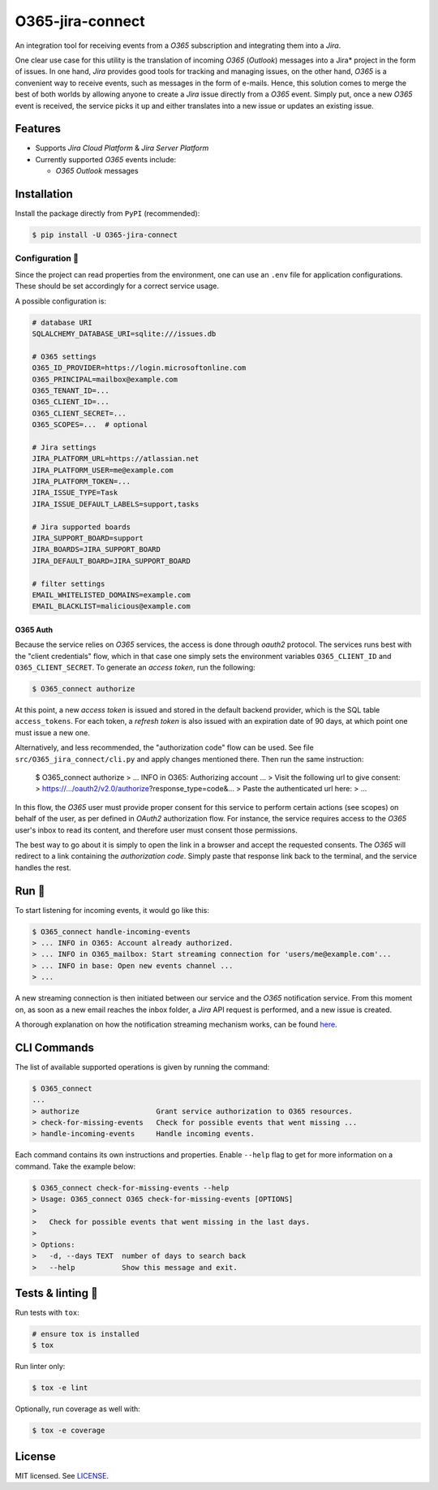 *****************
O365-jira-connect
*****************

.. image:: https://img.shields.io/pypi/v/O365-jira-connect
    :target: https://pypi.org/project/O365-jira-connect
    :alt: PyPI version
.. image:: https://github.com/rena2damas/O365-jira-connect/actions/workflows/ci.yaml/badge.svg
    :target: https://github.com/rena2damas/O365-jira-connect/actions/workflows/ci.yaml
    :alt: CI
.. image:: https://codecov.io/gh/rena2damas/O365-jira-connect/branch/master/graph/badge.svg
    :target: https://app.codecov.io/gh/rena2damas/O365-jira-connect/branch/master
    :alt: codecov
.. image:: https://img.shields.io/badge/code%20style-black-000000.svg
    :target: https://github.com/psf/black
    :alt: code style: black
.. image:: https://img.shields.io/badge/License-MIT-yellow.svg
    :target: https://opensource.org/licenses/MIT
    :alt: license: MIT

An integration tool for receiving events from a *O365* subscription and integrating
them into a *Jira*.

One clear use case for this utility is the translation of incoming *O365* (*Outlook*)
messages into a Jira* project in the form of issues. In one hand, *Jira* provides
good tools for tracking and managing issues, on the other hand, *O365* is a
convenient way to receive events, such as messages in the form of e-mails. Hence,
this solution comes to merge the best of both worlds by allowing anyone to create a
*Jira* issue directly from a *O365* event. Simply put, once a new *O365* event is
received, the service picks it up and either translates into a new issue or updates an
existing issue.

Features
========
* Supports *Jira Cloud Platform* & *Jira Server Platform*
* Currently supported *O365* events include:

  * *O365 Outlook* messages

Installation
============
Install the package directly from ``PyPI`` (recommended):

.. code-block:: bash

    $ pip install -U O365-jira-connect

Configuration 📄
-------------
Since the project can read properties from the environment, one can use an ``.env``
file for application configurations. These should be set accordingly for a correct
service usage.

A possible configuration is:

.. code-block:: bash

    # database URI
    SQLALCHEMY_DATABASE_URI=sqlite:///issues.db

    # O365 settings
    O365_ID_PROVIDER=https://login.microsoftonline.com
    O365_PRINCIPAL=mailbox@example.com
    O365_TENANT_ID=...
    O365_CLIENT_ID=...
    O365_CLIENT_SECRET=...
    O365_SCOPES=...  # optional

    # Jira settings
    JIRA_PLATFORM_URL=https://atlassian.net
    JIRA_PLATFORM_USER=me@example.com
    JIRA_PLATFORM_TOKEN=...
    JIRA_ISSUE_TYPE=Task
    JIRA_ISSUE_DEFAULT_LABELS=support,tasks

    # Jira supported boards
    JIRA_SUPPORT_BOARD=support
    JIRA_BOARDS=JIRA_SUPPORT_BOARD
    JIRA_DEFAULT_BOARD=JIRA_SUPPORT_BOARD

    # filter settings
    EMAIL_WHITELISTED_DOMAINS=example.com
    EMAIL_BLACKLIST=malicious@example.com

O365 Auth
^^^^^^^^^
Because the service relies on *O365* services, the access is done through *oauth2*
protocol. The services runs best with the "client credentials" flow, which in that
case one simply sets the environment variables ``O365_CLIENT_ID`` and
``O365_CLIENT_SECRET``. To generate an *access token*, run the following:

.. code-block:: bash

    $ O365_connect authorize

At this point, a new *access token* is issued and stored in the default backend
provider, which is the SQL table ``access_tokens``. For each token, a *refresh token*
is also issued with an expiration date of 90 days, at which point one must issue a
new one.

Alternatively, and less recommended, the "authorization code" flow can be used. See
file ``src/O365_jira_connect/cli.py`` and apply changes mentioned there. Then run the
same instruction:

    $ O365_connect authorize
    > ... INFO in O365: Authorizing account ...
    > Visit the following url to give consent:
    > https://.../oauth2/v2.0/authorize?response_type=code&...
    > Paste the authenticated url here:
    > ...

In this flow, the *O365* user must provide proper consent for this service to
perform certain actions (see scopes) on behalf of the user, as per defined in *OAuth2*
authorization flow. For instance, the service requires access to the *O365* user's
inbox to read its content, and therefore user must consent those permissions.

The best way to go about it is simply to open the link in a browser and accept the
requested consents. The *O365* will redirect to a link containing the *authorization
code*. Simply paste that response link back to the terminal, and the service handles
the rest.

Run 🚀
====
To start listening for incoming events, it would go like this:

.. code-block:: bash

    $ O365_connect handle-incoming-events
    > ... INFO in O365: Account already authorized.
    > ... INFO in O365_mailbox: Start streaming connection for 'users/me@example.com'...
    > ... INFO in base: Open new events channel ...
    > ...

A new streaming connection is then initiated between our service and the *O365*
notification service. From this moment on, as soon as a new email reaches the inbox
folder, a *Jira* API request is performed, and a new issue is created.

A thorough explanation on how the notification streaming mechanism works, can be
found `here <https://github.com/rena2damas/O365-notifications>`__.

CLI Commands
============
The list of available supported operations is given by running the command:

.. code-block:: bash

    $ O365_connect
    ...
    > authorize                  Grant service authorization to O365 resources.
    > check-for-missing-events   Check for possible events that went missing ...
    > handle-incoming-events     Handle incoming events.

Each command contains its own instructions and properties. Enable ``--help`` flag to get
for more information on a command. Take the example below:

.. code-block:: bash

    $ O365_connect check-for-missing-events --help
    > Usage: O365_connect O365 check-for-missing-events [OPTIONS]
    >
    >   Check for possible events that went missing in the last days.
    >
    > Options:
    >   -d, --days TEXT  number of days to search back
    >   --help           Show this message and exit.

Tests & linting 🚥
===============
Run tests with ``tox``:

.. code-block:: bash

    # ensure tox is installed
    $ tox

Run linter only:

.. code-block:: bash

    $ tox -e lint

Optionally, run coverage as well with:

.. code-block:: bash

    $ tox -e coverage

License
=======
MIT licensed. See `LICENSE <LICENSE>`__.
